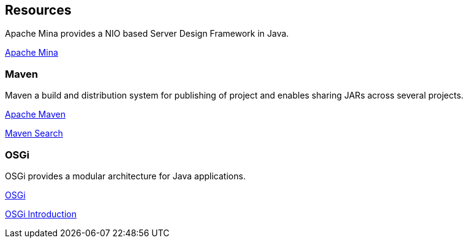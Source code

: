 == Resources




Apache Mina provides a NIO based Server Design Framework in Java.

https://mina.apache.org/[Apache Mina]

=== Maven
Maven a build and distribution system for publishing of project and enables sharing JARs across several projects.

https://maven.apache.org/index.html[Apache Maven]

http://search.maven.org/[Maven Search]

=== OSGi
OSGi provides a modular architecture for Java applications.

https://www.osgi.org/developer/[OSGi]

http://enroute.osgi.org/doc/090-modularity[OSGi Introduction]

